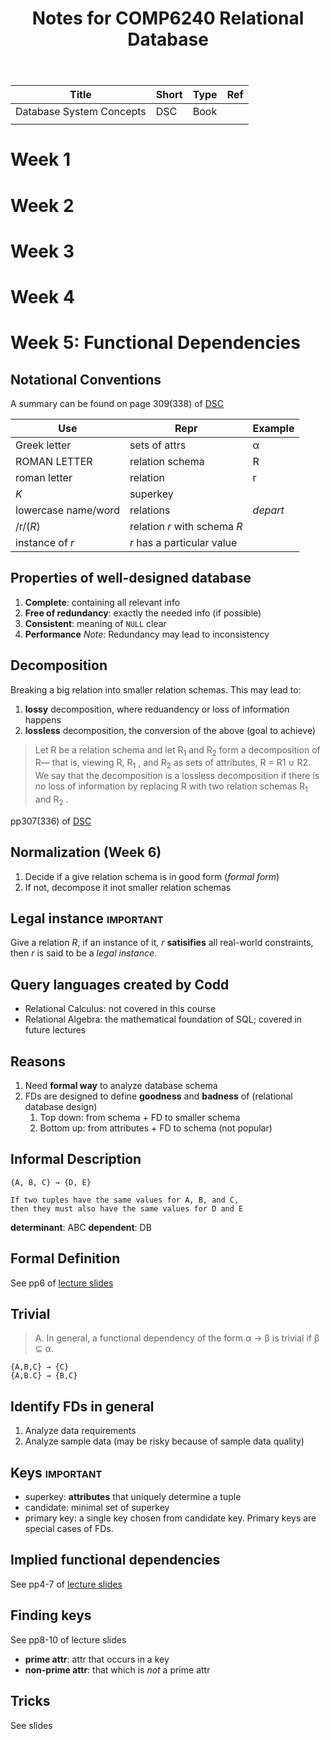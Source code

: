 #+TITLE: Notes for COMP6240 Relational Database
#+BOOK: Database System Concepts
#+AUTOR: <u7753813@anu.edu.au>

#+NAME: Resources
| Title                    | Short | Type | Ref     |
|--------------------------+-------+------+---------|
| Database System Concepts | DSC   | Book | <<DSC>> |
|                          |       |      |         |

* Week 1

* Week 2

* Week 3

* Week 4

* Week 5: Functional Dependencies
** Notational Conventions
A summary can be found on page 309(338) of [[DSC]]
| Use                 | Repr                         | Example  |
|---------------------+------------------------------+----------|
| Greek letter        | sets of attrs                | α        |
| ROMAN LETTER        | relation schema              | R        |
| roman letter        | relation                     | r        |
| /K/                 | superkey                     |          |
| lowercase name/word | relations                    | /depart/ |
| /r/(/R/)            | relation /r/ with schema /R/ |          |
| instance of /r/     | /r/ has a particular value   |          |

** Properties of well-designed database
1. *Complete*: containing all relevant info
2. *Free of redundancy*: exactly the needed info (if possible)
3. *Consistent*: meaning of ~NULL~ clear
4. *Performance*
   /Note/: Redundancy may lead to inconsistency


** Decomposition
Breaking a big relation into smaller relation schemas. This may lead to:
1. *lossy* decomposition, where reduandency or loss of information happens
2. *lossless* decomposition, the conversion of the above (goal to achieve)
#+BEGIN_QUOTE
Let R be a relation schema and let R_1 and R_2 form a decomposition of R— that is, viewing R, R_1 , and R_2 as sets of attributes, R = R1 ∪ R2. We say that the decomposition is a lossless decomposition if there is /no/ loss of information by replacing R with two relation
schemas R_1 and R_2 .
#+END_QUOTE
pp307(336) of [[DSC]]


** Normalization (Week 6)
1. Decide if a give relation schema is in good form (/formal form/)
2. If not, decompose it inot smaller relation schemas

** Legal instance                                                 :important:
Give a relation /R/, if an instance of it, /r/ *satisifies* all real-world constraints, then /r/ is said to be a /legal instance/.

** Query languages created by Codd
- Relational Calculus: not covered in this course
- Relational Algebra: the mathematical foundation of SQL; covered in future lectures

** Reasons
1. Need *formal way* to analyze database schema
2. FDs are designed to define *goodness* and *badness* of (relational database design)
   1. Top down: from schema + FD to smaller  schema
   2. Bottom up: from attributes + FD to schema (not popular)

** Informal Description
#+BEGIN_EXAMPLE
{A, B, C} → {D, E}

If two tuples have the same values for A, B, and C,
then they must also have the same values for D and E
#+END_EXAMPLE
*determinant*: ABC
*dependent*: DB


** Formal Definition
See pp6 of [[file:~/Documents/anucomputing/6240_relational_database/lectures/online/week5_Functional Dependencies (Part 2).pdf][lecture slides]]


** Trivial
#+BEGIN_QUOTE
A. In general, a functional dependency of the form α → β is trivial if β ⊆ α.
#+END_QUOTE

#+BEGIN_EXAMPLE
{A,B,C} → {C}
{A,B.C} → {B,C}
#+END_EXAMPLE

** Identify FDs in general
1. Analyze data requirements
2. Analyze sample data (may be risky because of sample data quality)


** Keys                                                           :important:
- superkey: *attributes* that uniquely determine a tuple
- candidate: minimal set of superkey
- primary key: a single key chosen from candidate key. Primary keys are special cases of FDs.

** Implied functional dependencies
See pp4-7 of [[file:~/Documents/anucomputing/6240_relational_database/lectures/online/week5_Functional Dependencies (Part 3).pdf][lecture slides]]

** Finding keys
See pp8-10 of lecture slides
- *prime attr*: attr that occurs in a key
- *non-prime attr*: that which is /not/ a prime attr

** Tricks
See slides
